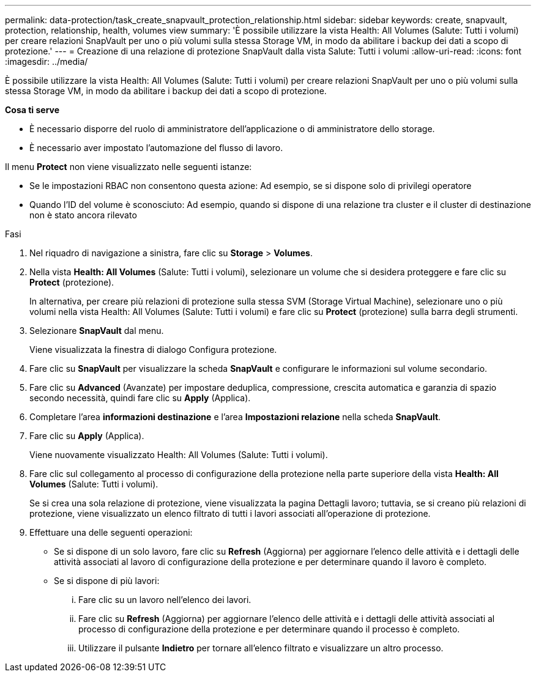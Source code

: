 ---
permalink: data-protection/task_create_snapvault_protection_relationship.html 
sidebar: sidebar 
keywords: create, snapvault, protection, relationship, health, volumes view 
summary: 'È possibile utilizzare la vista Health: All Volumes (Salute: Tutti i volumi) per creare relazioni SnapVault per uno o più volumi sulla stessa Storage VM, in modo da abilitare i backup dei dati a scopo di protezione.' 
---
= Creazione di una relazione di protezione SnapVault dalla vista Salute: Tutti i volumi
:allow-uri-read: 
:icons: font
:imagesdir: ../media/


[role="lead"]
È possibile utilizzare la vista Health: All Volumes (Salute: Tutti i volumi) per creare relazioni SnapVault per uno o più volumi sulla stessa Storage VM, in modo da abilitare i backup dei dati a scopo di protezione.

*Cosa ti serve*

* È necessario disporre del ruolo di amministratore dell'applicazione o di amministratore dello storage.
* È necessario aver impostato l'automazione del flusso di lavoro.


Il menu *Protect* non viene visualizzato nelle seguenti istanze:

* Se le impostazioni RBAC non consentono questa azione: Ad esempio, se si dispone solo di privilegi operatore
* Quando l'ID del volume è sconosciuto: Ad esempio, quando si dispone di una relazione tra cluster e il cluster di destinazione non è stato ancora rilevato


.Fasi
. Nel riquadro di navigazione a sinistra, fare clic su *Storage* > *Volumes*.
. Nella vista *Health: All Volumes* (Salute: Tutti i volumi), selezionare un volume che si desidera proteggere e fare clic su *Protect* (protezione).
+
In alternativa, per creare più relazioni di protezione sulla stessa SVM (Storage Virtual Machine), selezionare uno o più volumi nella vista Health: All Volumes (Salute: Tutti i volumi) e fare clic su *Protect* (protezione) sulla barra degli strumenti.

. Selezionare *SnapVault* dal menu.
+
Viene visualizzata la finestra di dialogo Configura protezione.

. Fare clic su *SnapVault* per visualizzare la scheda *SnapVault* e configurare le informazioni sul volume secondario.
. Fare clic su *Advanced* (Avanzate) per impostare deduplica, compressione, crescita automatica e garanzia di spazio secondo necessità, quindi fare clic su *Apply* (Applica).
. Completare l'area *informazioni destinazione* e l'area *Impostazioni relazione* nella scheda *SnapVault*.
. Fare clic su *Apply* (Applica).
+
Viene nuovamente visualizzato Health: All Volumes (Salute: Tutti i volumi).

. Fare clic sul collegamento al processo di configurazione della protezione nella parte superiore della vista *Health: All Volumes* (Salute: Tutti i volumi).
+
Se si crea una sola relazione di protezione, viene visualizzata la pagina Dettagli lavoro; tuttavia, se si creano più relazioni di protezione, viene visualizzato un elenco filtrato di tutti i lavori associati all'operazione di protezione.

. Effettuare una delle seguenti operazioni:
+
** Se si dispone di un solo lavoro, fare clic su *Refresh* (Aggiorna) per aggiornare l'elenco delle attività e i dettagli delle attività associati al lavoro di configurazione della protezione e per determinare quando il lavoro è completo.
** Se si dispone di più lavori:
+
... Fare clic su un lavoro nell'elenco dei lavori.
... Fare clic su *Refresh* (Aggiorna) per aggiornare l'elenco delle attività e i dettagli delle attività associati al processo di configurazione della protezione e per determinare quando il processo è completo.
... Utilizzare il pulsante *Indietro* per tornare all'elenco filtrato e visualizzare un altro processo.





